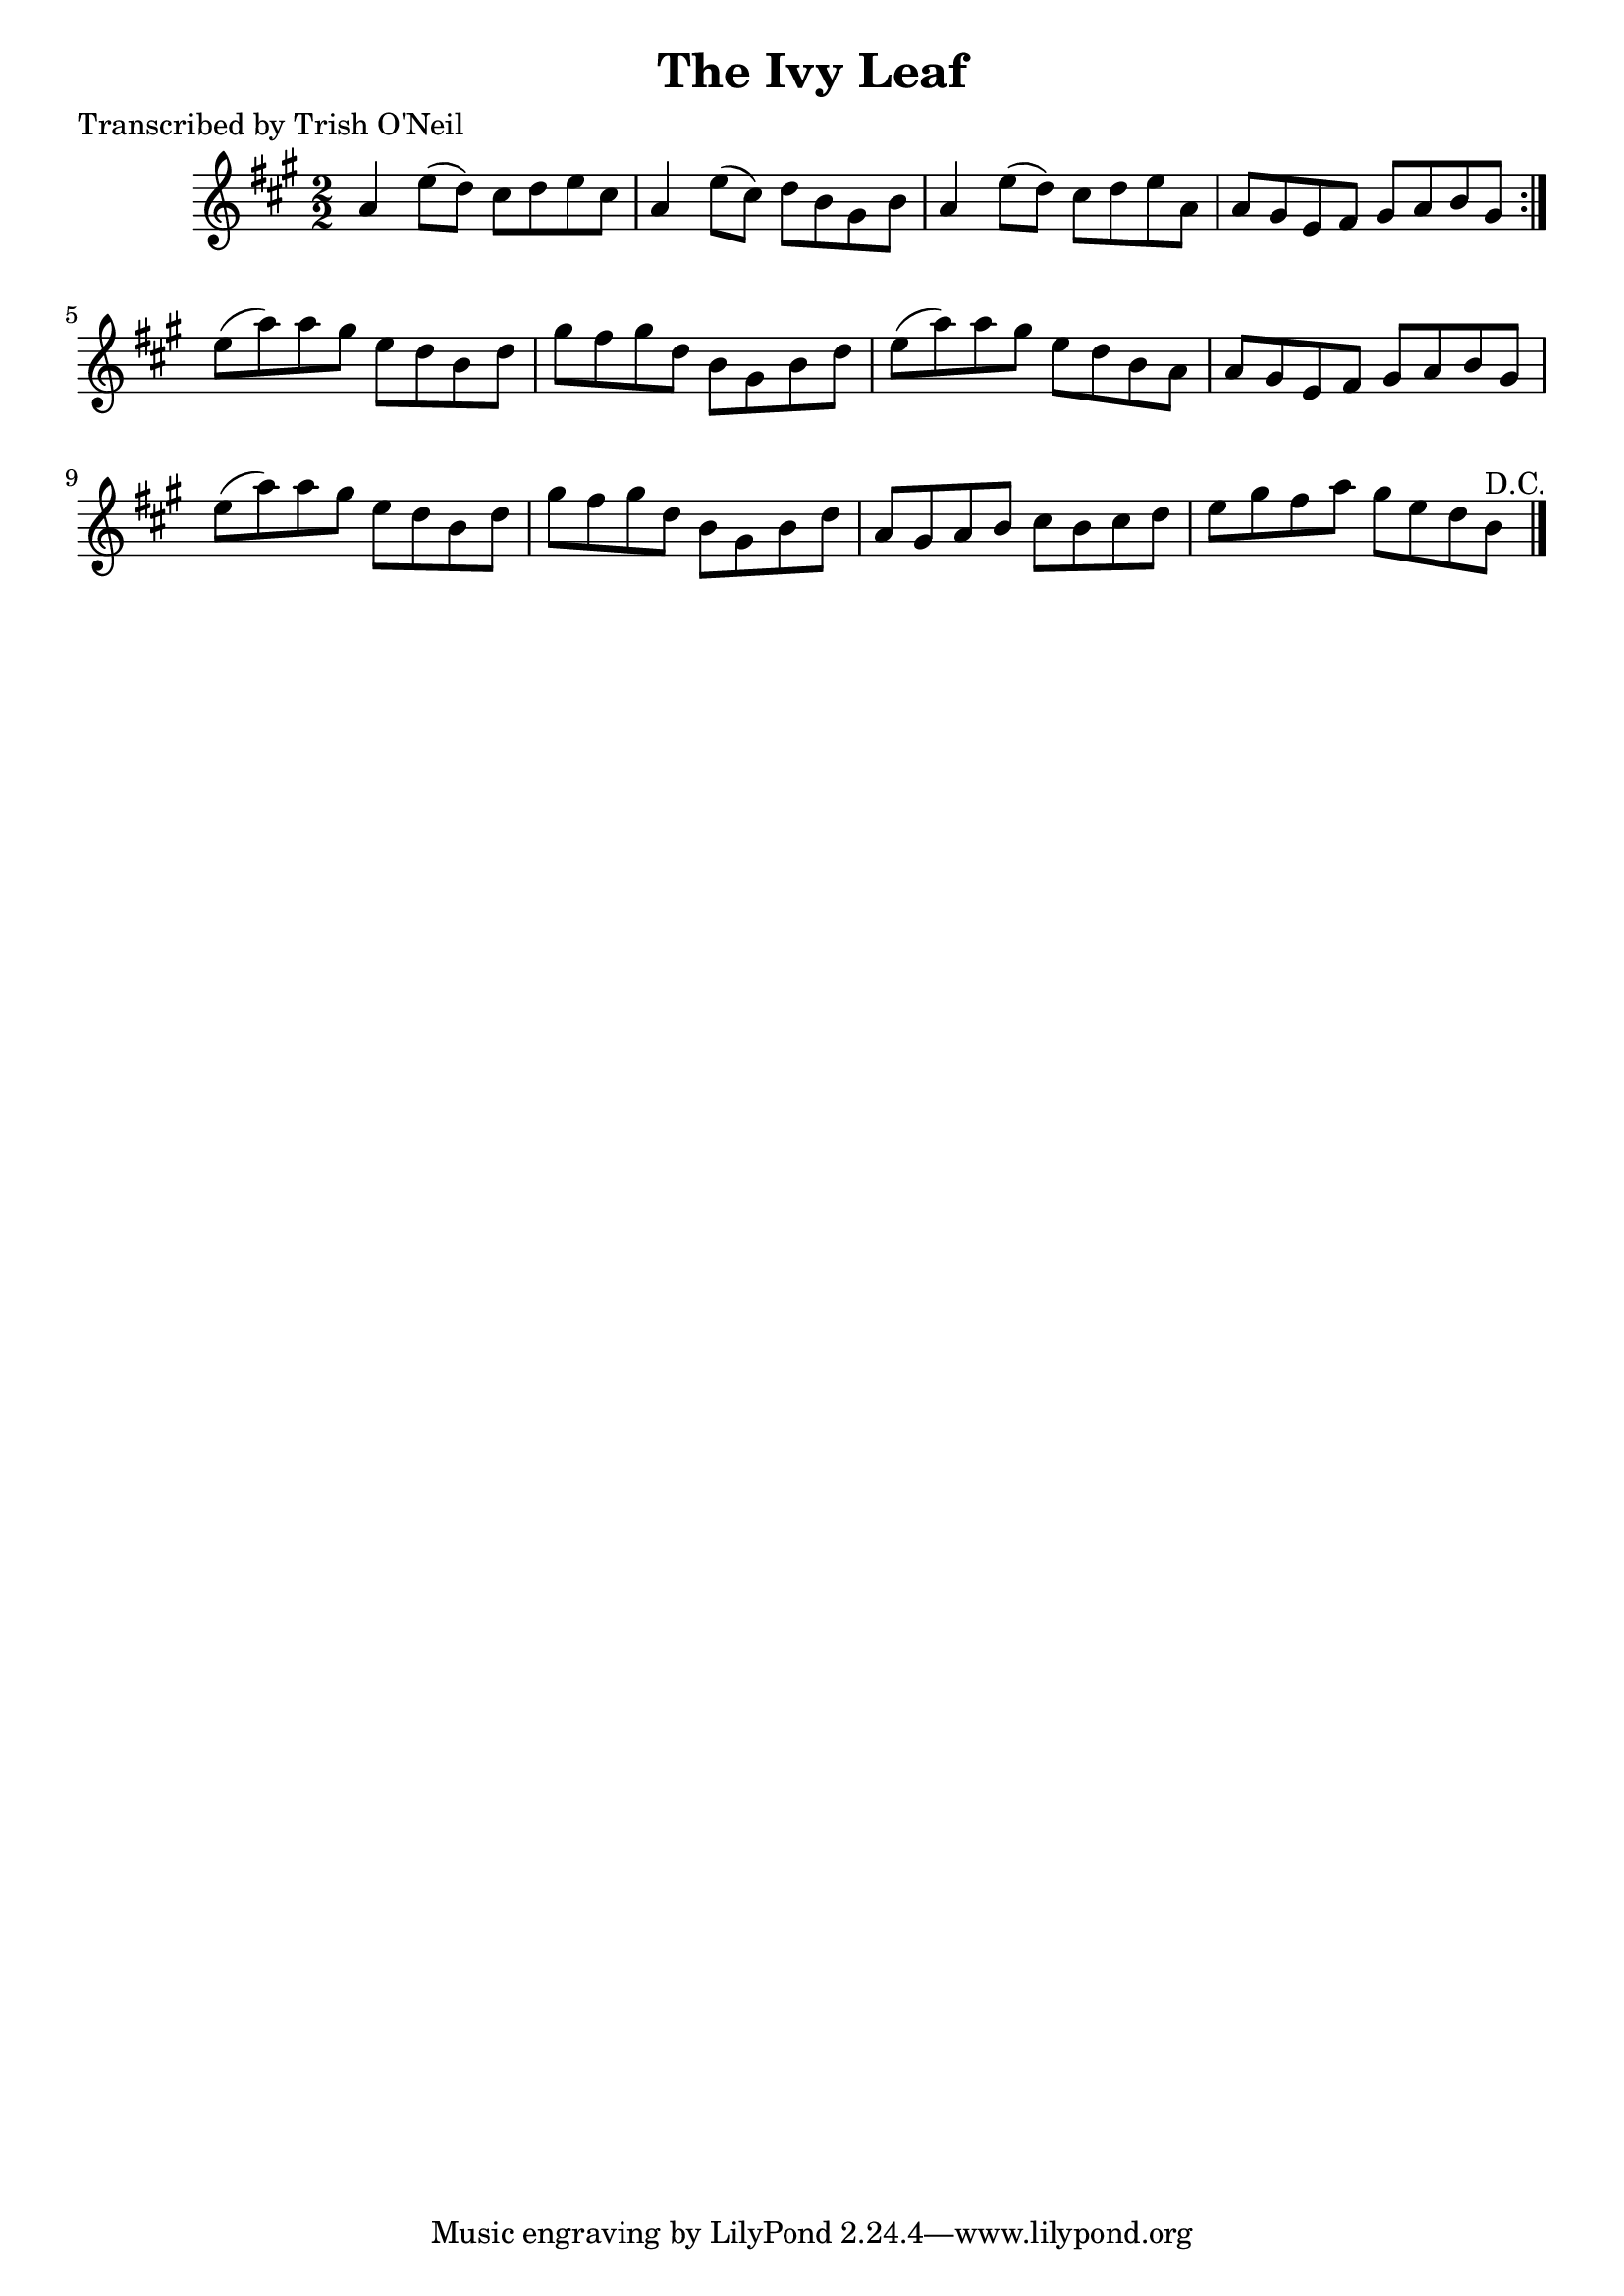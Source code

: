 
\version "2.16.2"
% automatically converted by musicxml2ly from xml/1371_to.xml

%% additional definitions required by the score:
\language "english"


\header {
    poet = "Transcribed by Trish O'Neil"
    encoder = "abc2xml version 63"
    encodingdate = "2015-01-25"
    title = "The Ivy Leaf"
    }

\layout {
    \context { \Score
        autoBeaming = ##f
        }
    }
PartPOneVoiceOne =  \relative a' {
    \repeat volta 2 {
        \key a \major \numericTimeSignature\time 2/2 a4 e'8 ( [ d8 ) ]
        cs8 [ d8 e8 cs8 ] | % 2
        a4 e'8 ( [ cs8 ) ] d8 [ b8 gs8 b8 ] | % 3
        a4 e'8 ( [ d8 ) ] cs8 [ d8 e8 a,8 ] | % 4
        a8 [ gs8 e8 fs8 ] gs8 [ a8 b8 gs8 ] }
    | % 5
    e'8 ( [ a8 ) a8 gs8 ] e8 [ d8 b8 d8 ] | % 6
    gs8 [ fs8 gs8 d8 ] b8 [ gs8 b8 d8 ] | % 7
    e8 ( [ a8 ) a8 gs8 ] e8 [ d8 b8 a8 ] | % 8
    a8 [ gs8 e8 fs8 ] gs8 [ a8 b8 gs8 ] | % 9
    e'8 ( [ a8 ) a8 gs8 ] e8 [ d8 b8 d8 ] | \barNumberCheck #10
    gs8 [ fs8 gs8 d8 ] b8 [ gs8 b8 d8 ] | % 11
    a8 [ gs8 a8 b8 ] cs8 [ b8 cs8 d8 ] | % 12
    e8 [ gs8 fs8 a8 ] gs8 [ e8 d8 b8 ^"D.C." ] \bar "|."
    }


% The score definition
\score {
    <<
        \new Staff <<
            \context Staff << 
                \context Voice = "PartPOneVoiceOne" { \PartPOneVoiceOne }
                >>
            >>
        
        >>
    \layout {}
    % To create MIDI output, uncomment the following line:
    %  \midi {}
    }

